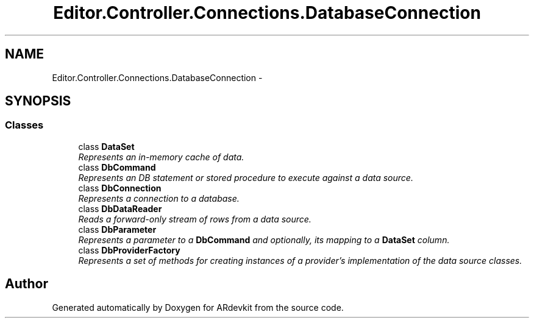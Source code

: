 .TH "Editor.Controller.Connections.DatabaseConnection" 3 "Wed Dec 18 2013" "Version 0.1" "ARdevkit" \" -*- nroff -*-
.ad l
.nh
.SH NAME
Editor.Controller.Connections.DatabaseConnection \- 
.SH SYNOPSIS
.br
.PP
.SS "Classes"

.in +1c
.ti -1c
.RI "class \fBDataSet\fP"
.br
.RI "\fIRepresents an in-memory cache of data\&. \fP"
.ti -1c
.RI "class \fBDbCommand\fP"
.br
.RI "\fIRepresents an DB statement or stored procedure to execute against a data source\&. \fP"
.ti -1c
.RI "class \fBDbConnection\fP"
.br
.RI "\fIRepresents a connection to a database\&. \fP"
.ti -1c
.RI "class \fBDbDataReader\fP"
.br
.RI "\fIReads a forward-only stream of rows from a data source\&. \fP"
.ti -1c
.RI "class \fBDbParameter\fP"
.br
.RI "\fIRepresents a parameter to a \fBDbCommand\fP and optionally, its mapping to a \fBDataSet\fP column\&. \fP"
.ti -1c
.RI "class \fBDbProviderFactory\fP"
.br
.RI "\fIRepresents a set of methods for creating instances of a provider's implementation of the data source classes\&. \fP"
.in -1c
.SH "Author"
.PP 
Generated automatically by Doxygen for ARdevkit from the source code\&.
